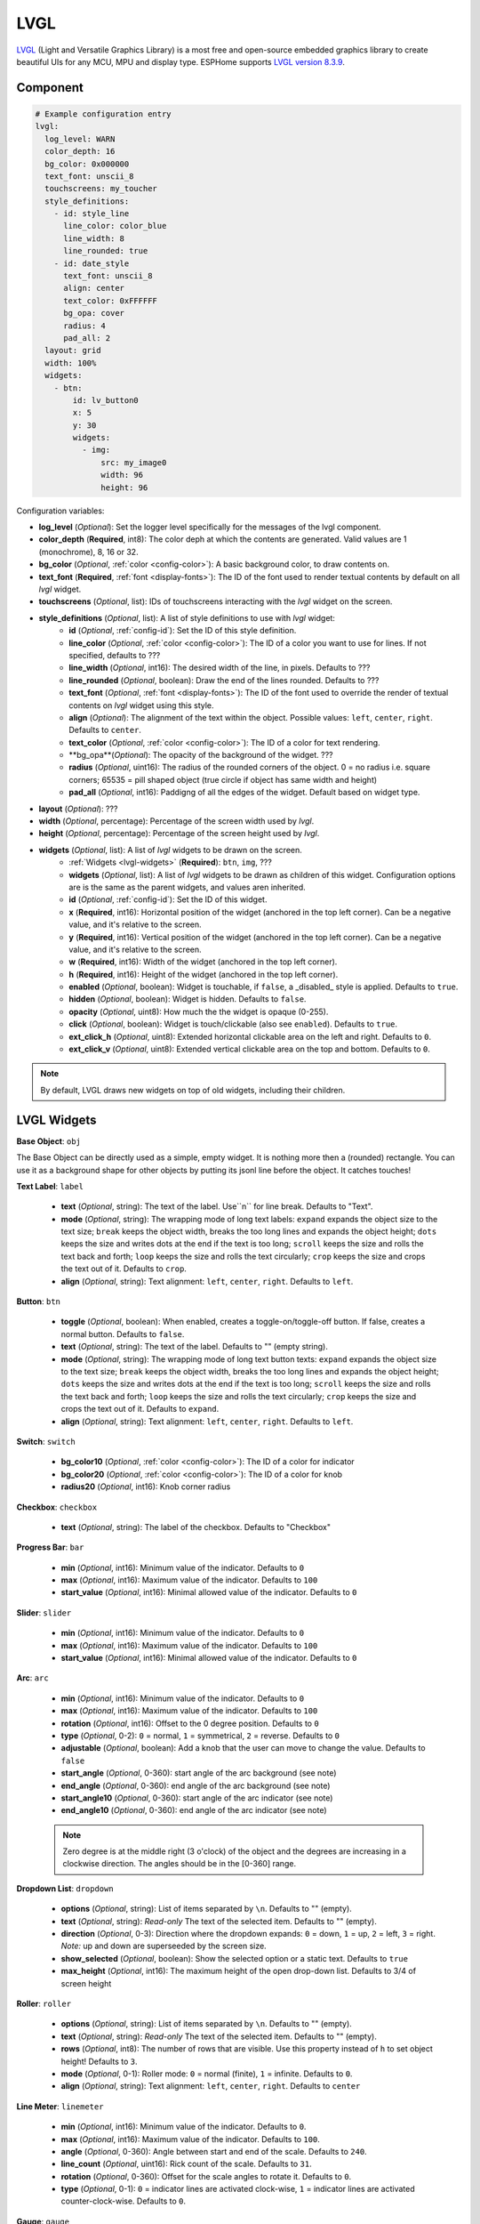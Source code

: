 .. _lvgl-main:

LVGL
====

.. seo::
    :description: LVGL - ESPHome Displays showing contents created with Light and Versatile Graphics Library


`LVGL <https://lvgl.io/>`__ (Light and Versatile Graphics Library) is a most free and open-source 
embedded graphics library to create beautiful UIs for any MCU, MPU and display type. ESPHome supports
`LVGL version 8.3.9 <https://docs.lvgl.io/8.3/>`__.

.. figure:: /images/logo_lvgl.png
    :align: center



Component
---------

.. code-block:: yaml

    # Example configuration entry
    lvgl:
      log_level: WARN
      color_depth: 16
      bg_color: 0x000000
      text_font: unscii_8
      touchscreens: my_toucher
      style_definitions:
        - id: style_line
          line_color: color_blue
          line_width: 8
          line_rounded: true
        - id: date_style
          text_font: unscii_8
          align: center
          text_color: 0xFFFFFF
          bg_opa: cover
          radius: 4
          pad_all: 2
      layout: grid
      width: 100%
      widgets:
        - btn:
            id: lv_button0
            x: 5
            y: 30
            widgets:
              - img:
                  src: my_image0
                  width: 96
                  height: 96


Configuration variables:

- **log_level** (*Optional*): Set the logger level specifically for the messages of the lvgl component.
- **color_depth** (**Required**, int8): The color deph at which the contents are generated. Valid values are 1 (monochrome), 8, 16 or 32.
- **bg_color** (*Optional*, :ref:`color <config-color>`): A basic background color, to draw contents on.
- **text_font** (**Required**, :ref:`font <display-fonts>`): The ID of the font used to render textual contents by default on all *lvgl* widget.
- **touchscreens** (*Optional*, list): IDs of touchscreens interacting with the *lvgl* widget on the screen.
- **style_definitions** (*Optional*, list): A list of style definitions to use with *lvgl* widget:
    - **id** (*Optional*, :ref:`config-id`): Set the ID of this style definition.
    - **line_color** (*Optional*, :ref:`color <config-color>`): The ID of a color you want to use for lines. If not specified, defaults to ???
    - **line_width** (*Optional*, int16): The desired width of the line, in pixels. Defaults to ???
    - **line_rounded** (*Optional*, boolean): Draw the end of the lines rounded. Defaults to ???
    - **text_font** (*Optional*, :ref:`font <display-fonts>`):  The ID of the font used to override the render of textual contents on *lvgl* widget using this style. 
    - **align** (*Optional*): The alignment of the text within the object. Possible values: ``left``, ``center``, ``right``. Defaults to ``center``.
    - **text_color** (*Optional*, :ref:`color <config-color>`): The ID of a color for text rendering.
    - **bg_opa**(*Optional*): The opacity of the background of the widget. ???
    - **radius** (*Optional*, uint16): The radius of the rounded corners of the object. 0 = no radius i.e. square corners; 65535 = pill shaped object (true circle if object has same width and height)
    - **pad_all** (*Optional*, int16): Paddigng of all the edges of the widget. Default based on widget type.
- **layout** (*Optional*): ???
- **width** (*Optional*, percentage): Percentage of the screen width used by *lvgl*.
- **height** (*Optional*, percentage): Percentage of the screen height used by *lvgl*.
- **widgets** (*Optional*, list): A list of *lvgl* widgets to be drawn on the screen.
    - :ref:`Widgets <lvgl-widgets>` (**Required**): ``btn``, ``img``, ???
    - **widgets** (*Optional*, list): A list of *lvgl* widgets to be drawn as children of this widget. Configuration options are is the same as the parent widgets, and values aren inherited.
    - **id** (*Optional*, :ref:`config-id`): Set the ID of this widget.
    - **x** (**Required**, int16): Horizontal position of the widget (anchored in the top left corner). Can be a negative value, and it's relative to the screen.
    - **y** (**Required**, int16): Vertical position of the widget (anchored in the top left corner). Can be a negative value, and it's relative to the screen.
    - **w** (**Required**, int16): Width of the widget (anchored in the top left corner). 
    - **h** (**Required**, int16): Height of the widget (anchored in the top left corner). 
    - **enabled** (*Optional*, boolean): Widget is touchable, if ``false``, a _disabled_ style is applied. Defaults to ``true``.
    - **hidden** (*Optional*, boolean): Widget is hidden. Defaults to ``false``.
    - **opacity** (*Optional*, uint8): How much the the widget is opaque (0-255).
    - **click** (*Optional*, boolean): Widget is touch/clickable (also see ``enabled``). Defaults to ``true``.
    - **ext_click_h** (*Optional*, uint8): Extended horizontal clickable area on the left and right. Defaults to ``0``.
    - **ext_click_v** (*Optional*, uint8): Extended vertical clickable area on the top and bottom. Defaults to ``0``.


.. note::

    By default, LVGL draws new widgets on top of old widgets, including their children. 



.. _lvgl-widgets:

LVGL Widgets
------------

**Base Object**: ``obj``

The Base Object can be directly used as a simple, empty widget. It is nothing more then a (rounded) rectangle. You can use it as a background shape for other objects by putting its jsonl line before the object. It catches touches!

**Text Label**: ``label``

  - **text** (*Optional*, string): The text of the label. Use``\n`` for line break. Defaults to "Text".
  - **mode** (*Optional*, string): The wrapping mode of long text labels: ``expand`` expands the object size to the text size; ``break`` keeps the object width, breaks the too long lines and expands the object height; ``dots`` keeps the size and writes dots at the end if the text is too long; ``scroll`` keeps the size and rolls the text back and forth; ``loop`` keeps the size and rolls the text circularly; ``crop`` keeps the size and crops the text out of it. Defaults to ``crop``.
  - **align** (*Optional*, string): Text alignment: ``left``, ``center``, ``right``. Defaults to ``left``.


**Button**: ``btn``

  - **toggle** (*Optional*, boolean): When enabled, creates a toggle-on/toggle-off button. If false, creates a normal button. Defaults to ``false``.
  - **text** (*Optional*, string): The text of the label. Defaults to "" (empty string).
  - **mode** (*Optional*, string): The wrapping mode of long text button texts: ``expand`` expands the object size to the text size; ``break`` keeps the object width, breaks the too long lines and expands the object height; ``dots`` keeps the size and writes dots at the end if the text is too long; ``scroll`` keeps the size and rolls the text back and forth; ``loop`` keeps the size and rolls the text circularly; ``crop`` keeps the size and crops the text out of it. Defaults to ``expand``.
  - **align** (*Optional*, string): Text alignment: ``left``, ``center``, ``right``. Defaults to ``left``.

**Switch**: ``switch``

  - **bg_color10** (*Optional*, :ref:`color <config-color>`): The ID of a color for indicator
  - **bg_color20** (*Optional*, :ref:`color <config-color>`): The ID of a color for knob
  - **radius20** (*Optional*, int16): Knob corner radius


**Checkbox**: ``checkbox``

  - **text** (*Optional*, string): The label of the checkbox. Defaults to "Checkbox"


**Progress Bar**: ``bar``

  - **min** (*Optional*, int16): Minimum value of the indicator. Defaults to ``0``
  - **max** (*Optional*, int16): Maximum value of the indicator. Defaults to ``100``
  - **start_value** (*Optional*, int16): Minimal allowed value of the indicator. Defaults to ``0``

**Slider**: ``slider``

  - **min** (*Optional*, int16): Minimum value of the indicator. Defaults to ``0``
  - **max** (*Optional*, int16): Maximum value of the indicator. Defaults to ``100``
  - **start_value** (*Optional*, int16): Minimal allowed value of the indicator. Defaults to ``0``

**Arc**: ``arc``

  - **min** (*Optional*, int16): Minimum value of the indicator. Defaults to ``0``
  - **max** (*Optional*, int16): Maximum value of the indicator. Defaults to ``100``
  - **rotation** (*Optional*, int16): Offset to the 0 degree position. Defaults to ``0``
  - **type** (*Optional*, 0-2): ``0`` = normal, ``1`` = symmetrical, ``2`` = reverse. Defaults to ``0``
  - **adjustable** (*Optional*, boolean): Add a knob that the user can move to change the value. Defaults to ``false``
  - **start_angle** (*Optional*, 0-360): start angle of the arc background (see note)
  - **end_angle** (*Optional*, 0-360): end angle of the arc background (see note)
  - **start_angle10** (*Optional*, 0-360): start angle of the arc indicator (see note)
  - **end_angle10** (*Optional*, 0-360): end angle of the arc indicator (see note)

  .. note::

      Zero degree is at the middle right (3 o'clock) of the object and the degrees are increasing in a clockwise direction. The angles should be in the [0-360] range. 


**Dropdown List**: ``dropdown``

  - **options** (*Optional*, string): List of items separated by ``\n``. Defaults to "" (empty).
  - **text** (*Optional*, string): *Read-only* The text of the selected item. Defaults to "" (empty).
  - **direction** (*Optional*, 0-3): Direction where the dropdown expands: ``0`` = down, ``1`` = up, ``2`` = left, ``3`` = right. *Note:* up and down are superseeded by the screen size.
  - **show_selected** (*Optional*, boolean): Show the selected option or a static text. Defaults to ``true``
  - **max_height** (*Optional*, int16): The maximum height of the open drop-down list. Defaults to 3/4 of screen height


**Roller**: ``roller``

  - **options** (*Optional*, string): List of items separated by ``\n``. Defaults to "" (empty).
  - **text** (*Optional*, string): *Read-only* The text of the selected item. Defaults to "" (empty).
  - **rows** (*Optional*, int8): The number of rows that are visible. Use this property instead of ``h`` to set object height! Defaults to ``3``.
  - **mode** (*Optional*, 0-1): Roller mode: ``0`` = normal (finite), ``1`` = infinite. Defaults to ``0``.
  - **align** (*Optional*, string): Text alignment: ``left``, ``center``, ``right``. Defaults to ``center``


**Line Meter**: ``linemeter``

  - **min** (*Optional*, int16): Minimum value of the indicator. Defaults to ``0``.
  - **max** (*Optional*, int16): Maximum value of the indicator. Defaults to ``100``.
  - **angle** (*Optional*, 0-360): Angle between start and end of the scale. Defaults to ``240``.
  - **line_count** (*Optional*, uint16): Rick count of the scale. Defaults to ``31``.
  - **rotation** (*Optional*, 0-360): Offset for the scale angles to rotate it. Defaults to ``0``.
  - **type** (*Optional*, 0-1): ``0`` = indicator lines are activated clock-wise, ``1`` = indicator lines are activated counter-clock-wise. Defaults to ``0``.

**Gauge**: ``gauge``

  - **min** (*Optional*, int16): Minimum value of the indicator. Defaults to ``0``.
  - **max** (*Optional*, int16): Maximum value of the indicator. Defaults to ``100``.
  - **critical_value** (*Optional*, int16): Scale color will be changed to scale_end_color after this value. Defaults to ``80``.
  - **scale_end_color**: (*Optional*, :ref:`color <config-color>`): The ID of a color for values above critical.
  - **label_count** (*Optional*, uint8): Number of labels (and major ticks) of the scale. Defaults to ``0``.
  - **line_count** (*Optional*, uint16): Number of minor ticks of the entire scale. Defaults to ``31``.
  - **angle** (*Optional*, 0-360): Angle between start and end of the scale. Defaults to ``240``.
  - **rotation** (*Optional*, 0-360): Offset for the gauge's angles to rotate it. Defaults to ``0``.
  - **scale** ???
  - **format** (*Optional*, uint16): Divider for major tick values. Defaults to ``0``.

  .. note::

      To strip trailing zero's of major tick labels the ``format`` divider can be used to scale the values before printing:
      
        - ``0`` : print the major tick value as is
        - ``1`` : strip 1 zero, i.e. divide tick value by 10 before printing the major tick label
        - ``2`` : strip 2 zeros, i.e. divide tick value by 100 before printing the major tick label
        - ``3`` : strip 3 zeros, i.e. divide tick value by 1000 before printing the major tick label
        - ``4`` : strip 4 zeros, i.e. divide tick value by 10000 before printing the major tick label

      Only these values are allowed, arbitrary numbers are not supported.




Data types
----------

LVLG supports numeric properties only as integer values with variable minimums and maximums. Certain object properties also support negative values.

- ``int8`` (signed) supports values ranging from -128 to 127.
- ``uint8`` (unsigned) supports values ranging from 0 to 255.
- ``int16`` (signed) supports values ranging from -32768 to 32767.   
- ``uint16`` (unsigned) supports values ranging from 0 to 65535.


See Also
--------

- `LVGL 8.3 docs <https://docs.lvgl.io/8.3/>`__
- :ghedit:`Edit`
